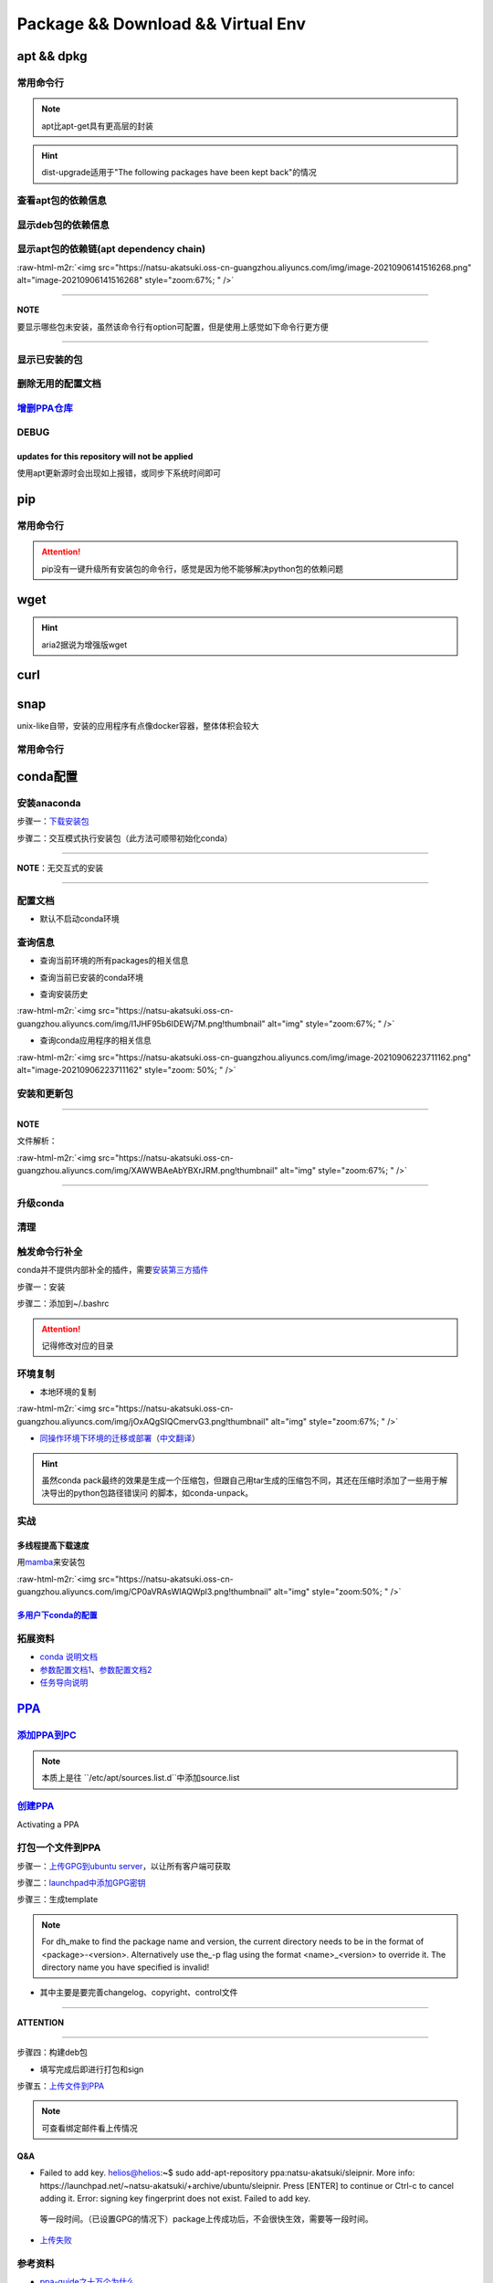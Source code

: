 .. role:: raw-html-m2r(raw)
   :format: html


Package && Download && Virtual Env
==================================

apt && dpkg
-----------

常用命令行
^^^^^^^^^^

.. prompt:: bash $,# auto

   $ apt clean                 # 清除安装包
   $ apt remove <pkg_name>  # 卸载软件，保留配置文件
   $ apt purge <pkg_name>   # 卸载软件和相关的配置文件
   $ apt autoremove            # 卸载已无用和自动安装的软件
   $ apt dist-upgrade     # 升级安装包（升级时会删除一些影响依赖的包）
   $ apt-mark hold <pkg_name> # 将某些包设置为手动更新

   $ dpkg -i <deb_package>     # 安装包
   # -r: remove
   # -P: purge（此处为大写）
   # 也可以使用gdebi（需安装），其能更好的解决依赖问题
   $ gdebi <deb_package>       # 安装

.. note:: apt比apt-get具有更高层的封装



.. image:: https://natsu-akatsuki.oss-cn-guangzhou.aliyuncs.com/img/R4zpxUhoGXPLpgN0.png!thumbnail
   :target: https://natsu-akatsuki.oss-cn-guangzhou.aliyuncs.com/img/R4zpxUhoGXPLpgN0.png!thumbnail
   :alt: img


.. hint::  dist-upgrade适用于"The following packages have been kept back"的情况


查看apt包的依赖信息
^^^^^^^^^^^^^^^^^^^

.. prompt:: bash $,# auto

   # 除了显示依赖信息还会显示package的其他信息（如maintainer,recommends packages）
   $ apt show <package_name>
   # 仅显示依赖信息
   $ apt-cache depends <package_name>

显示deb包的依赖信息
^^^^^^^^^^^^^^^^^^^

.. prompt:: bash $,# auto

   # Show information about a package
   $ dpkg -I <archive/deb>

显示apt包的依赖链(apt dependency chain)
^^^^^^^^^^^^^^^^^^^^^^^^^^^^^^^^^^^^^^^

.. prompt:: bash $,# auto

   $ sudo apt install apt-rdepends
   $ apt-rdepends -p <package_name>
   # -p: 在依赖包后面追加状态信息
   # -r：显示哪些package依赖当前的package

:raw-html-m2r:`<img src="https://natsu-akatsuki.oss-cn-guangzhou.aliyuncs.com/img/image-20210906141516268.png" alt="image-20210906141516268" style="zoom:67%; " />`

----

**NOTE**

要显示哪些包未安装，虽然该命令行有option可配置，但是使用上感觉如下命令行更方便

.. prompt:: bash $,# auto

   $ apt-rdepends -p <package_name> | grep NotInstalled

----

显示已安装的包
^^^^^^^^^^^^^^

.. prompt:: bash $,# auto

   $ apt list --install
   $ dpkg -l

删除无用的配置文档
^^^^^^^^^^^^^^^^^^

.. prompt:: bash $,# auto

   $ dpkg -l | grep "^rc" | awk '{print $2}' | sudo xargs apt -y purge

`增删PPA仓库 <https://linuxconfig.org/how-to-list-and-remove-ppa-repository-on-ubuntu-18-04-bionic-beaver-linux>`_
^^^^^^^^^^^^^^^^^^^^^^^^^^^^^^^^^^^^^^^^^^^^^^^^^^^^^^^^^^^^^^^^^^^^^^^^^^^^^^^^^^^^^^^^^^^^^^^^^^^^^^^^^^^^^^^^^^^^^^

DEBUG
^^^^^

updates for this repository will not be applied
~~~~~~~~~~~~~~~~~~~~~~~~~~~~~~~~~~~~~~~~~~~~~~~

使用apt更新源时会出现如上报错，或同步下系统时间即可

pip
---

常用命令行
^^^^^^^^^^

.. prompt:: bash $,# auto

   # ---下载--- #
   $ pip install --upgrade / -U <pkg_name>  # 升级给定package
   $ pip install -r <requirements.txt>      # 下载文档中给定的依赖
   $ pip install -i <某源>                  # 通过给定源进行下载
   $ pip install --no-cache-dir             # 不保留缓存地安装
   # ---查看包信息--- #
   $ pip show <pkg_name>
   $ pip list --outdate     # 查看可升级的包
   # ---pip安装到当前用户--- #
   $ pip install --user <pkg_name>
   # ---清除pip缓存--- #
   $ rm -r ~/.cache/pip

.. attention:: pip没有一键升级所有安装包的命令行，感觉是因为他不能够解决python包的依赖问题


wget
----

.. prompt:: bash $,# auto

   $ wget -c <链接> -O <file_name>
   # -c: 断点下载
   # -O：重命名

.. hint:: aria2据说为增强版wget


curl
----

.. prompt:: bash $,# auto

   $ curl
   # -k, --insecure      Allow insecure server connections when using SSL
   # -i, --include       Include protocol response headers in the output
   # -s, --silent        Silent mode
   # -L, --location      Follow redirects (配合tee重定向输出数据到文件)
   # --output <file>     Write to file instead of stdout


.. image:: https://natsu-akatsuki.oss-cn-guangzhou.aliyuncs.com/img/image-20211101171306726.png
   :target: https://natsu-akatsuki.oss-cn-guangzhou.aliyuncs.com/img/image-20211101171306726.png
   :alt: image-20211101171306726


snap
----

unix-like自带，安装的应用程序有点像docker容器，整体体积会较大

常用命令行
^^^^^^^^^^

.. prompt:: bash $,# auto

   $ snap list                           # 列出已安装的snap包
   $ sudo snap remove <pkg>              # 卸载snap中安装的包
   $ sudo apt autoremove --purge snapd   # 卸载snap-core

conda配置
---------

安装anaconda
^^^^^^^^^^^^

步骤一：\ `下载安装包 <https://www.anaconda.com/products/individual>`_

.. prompt:: bash $,# auto

   $ wget https://repo.anaconda.com/archive/Anaconda3-2021.05-Linux-x86_64.sh -O ./anaconda.sh

步骤二：交互模式执行安装包（此方法可顺带初始化conda）

----

**NOTE**\ ：无交互式的安装

.. prompt:: bash $,# auto

   $ /bin/bash anaconda.sh -b -p /opt/conda 
   $ 'export PATH=/opt/conda/bin:$PATH' >> ~/.bashrc 
   $ conda init 
   $ conda config --set auto_activate_base false $
   $ conda update conda

   # -b run install in batch mode (without manual intervention), it is expected the license terms are agreed upon
   # -p PREFIX  install prefix, defaults to $PREFIX, must not contain spaces.

----

配置文档
^^^^^^^^


* 默认不启动conda环境

.. prompt:: bash $,# auto

   $ conda config --set auto_activate_base false

查询信息
^^^^^^^^


* 查询当前环境的所有packages的相关信息

.. prompt:: bash $,# auto

   $ conda list
   # -n <env>: 指定环境


* 查询当前已安装的conda环境

.. prompt:: bash $,# auto

   $ conda env list


* 查询安装历史

.. prompt:: bash $,# auto

   $ conda list --revisions

:raw-html-m2r:`<img src="https://natsu-akatsuki.oss-cn-guangzhou.aliyuncs.com/img/I1JHF95b6IDEWj7M.png!thumbnail" alt="img" style="zoom:67%; " />`


* 查询conda应用程序的相关信息

.. prompt:: bash $,# auto

   $ conda info

:raw-html-m2r:`<img src="https://natsu-akatsuki.oss-cn-guangzhou.aliyuncs.com/img/image-20210906223711162.png" alt="image-20210906223711162" style="zoom: 50%; " />`

安装和更新包
^^^^^^^^^^^^

.. prompt:: bash $,# auto

   # 根据文件更新当前环境
   $ conda env update -f <文件名>
   # 跳过interaction进行安装
   $ conda install -y
   # 包的导出和导入
   $ conda env export -n 环境名 > 文件名.yml
   $ conda env create -f 文件名.yml

----

**NOTE**

文件解析：

:raw-html-m2r:`<img src="https://natsu-akatsuki.oss-cn-guangzhou.aliyuncs.com/img/XAWWBAeAbYBXrJRM.png!thumbnail" alt="img" style="zoom:67%; " />`

----

升级conda
^^^^^^^^^

.. prompt:: bash $,# auto

   $ conda update conda

清理
^^^^

.. prompt:: bash $,# auto

   # 删除 
   $ conda clean -a
   # 删除环境
   $ conda remove -n <env_name> --all
   # 删除包
   $ conda uninstall -n <env_name>

触发命令行补全
^^^^^^^^^^^^^^

conda并不提供内部补全的插件，需要\ `安装第三方插件 <https://github.com/tartansandal/conda-bash-completion>`_

步骤一：安装

.. prompt:: bash $,# auto

   $ conda install -c conda-forge conda-bash-completion

步骤二：添加到~/.bashrc

.. prompt:: bash $,# auto

   # 配置conda代码补全
   CONDA_ROOT="~/anaconda3"
   if [[ -r $CONDA_ROOT/etc/profile.d/bash_completion.sh ]]; then
       source $CONDA_ROOT/etc/profile.d/bash_completion.sh
   fi

.. attention:: 记得修改对应的目录


环境复制
^^^^^^^^


* 本地环境的复制

.. prompt:: bash $,# auto

   $ conda create --clone <被复制的环境> -n <粘贴的环境名>

:raw-html-m2r:`<img src="https://natsu-akatsuki.oss-cn-guangzhou.aliyuncs.com/img/jOxAQgSIQCmervG3.png!thumbnail" alt="img" style="zoom:67%; " />`


* `同操作环境下环境的迁移或部署 <https://conda.github.io/conda-pack/>`_\ （\ `中文翻译 <https://zhuanlan.zhihu.com/p/87344422>`_\ ）

.. prompt:: bash $,# auto

   # base环境下安装 
   $ conda install conda-pack 
   # src机上打包指定环境 
   $ conda pack -n <环境名> 
   # dst机上解压缩（tar...），解压缩到env目录下 
   $ ... 
   # 修复python package前缀项(conda-unpack在bin目录下) 
   $ conda activate <环境名>  && conda-unpack

.. hint:: 虽然conda pack最终的效果是生成一个压缩包，但跟自己用tar生成的压缩包不同，其还在压缩时添加了一些用于解决导出的python包路径错误问 的脚本，如conda-unpack。


实战
^^^^

多线程提高下载速度
~~~~~~~~~~~~~~~~~~

用\ `mamba <https://github.com/mamba-org/mamba>`_\ 来安装包

.. prompt:: bash $,# auto

   $ conda install -c conda-forge mamba$ mamba install <package_name>

:raw-html-m2r:`<img src="https://natsu-akatsuki.oss-cn-guangzhou.aliyuncs.com/img/CP0aVRAsWIAQWpl3.png!thumbnail" alt="img" style="zoom:50%; " />`

`多用户下conda的配置 <https://docs.anaconda.com/anaconda/install/multi-user/>`_
~~~~~~~~~~~~~~~~~~~~~~~~~~~~~~~~~~~~~~~~~~~~~~~~~~~~~~~~~~~~~~~~~~~~~~~~~~~~~~~~~~~

拓展资料
^^^^^^^^


* 
  `conda 说明文档 <https://docs.conda.io/projects/conda/en/latest/user-guide/>`_

* 
  `参数配置文档1 <https://conda.io/projects/conda/en/latest/user-guide/configuration/index.html>`_\ 、\ `参数配置文档2 <https://conda.io/projects/conda/en/latest/configuration.html?highlight=custom_channels%3A>`_

* 
  `任务导向说明 <https://docs.conda.io/projects/conda/en/latest/user-guide/tasks/index.html>`_

`PPA <https://launchpad.net/ubuntu/+ppas>`_
-----------------------------------------------

`添加PPA到PC <https://help.launchpad.net/Packaging/PPA/InstallingSoftware>`_
^^^^^^^^^^^^^^^^^^^^^^^^^^^^^^^^^^^^^^^^^^^^^^^^^^^^^^^^^^^^^^^^^^^^^^^^^^^^^^^^

.. prompt:: bash $,# auto

   # sudo add-apt-repository ppa:user/ppa-name
   $ sudo add-apt-repository ppa:natsu-akatsuki/sleipnir

.. note:: 本质上是往 ``/etc/apt/sources.list.d``中添加source.list


`创建PPA <https://help.launchpad.net/Packaging/PPA>`_
^^^^^^^^^^^^^^^^^^^^^^^^^^^^^^^^^^^^^^^^^^^^^^^^^^^^^^^^^

Activating a PPA

打包一个文件到PPA
^^^^^^^^^^^^^^^^^

步骤一：\ `上传GPG到ubuntu server <https://help.ubuntu.com/community/GnuPrivacyGuardHowto>`_\ ，以让所有客户端可获取

.. prompt:: bash $,# auto

   # gpg --keyserver keyserver.ubuntu.com --send-keys <yourkeyID>
   $ gpg --keyserver keyserver.ubuntu.com --send-keys 96037357E6D61138
   # 查看是否上传成功
   $ gpg --keyserver hkp://keyserver.ubuntu.com --search-key <yourkeyID>

步骤二：\ `launchpad中添加GPG密钥 <https://launchpad.net/+help-registry/import-pgp-key.html>`_


.. image:: https://natsu-akatsuki.oss-cn-guangzhou.aliyuncs.com/img/image-20220125003446149.png
   :target: https://natsu-akatsuki.oss-cn-guangzhou.aliyuncs.com/img/image-20220125003446149.png
   :alt: image-20220125003446149


步骤三：生成template

.. prompt:: bash $,# auto

   # cd到待打包的文件中
   $ dh_make --createorig -s -y
   $ dh_make -p tutorial_0.0.1 --single --native --copyright mit --email hong877381@gmail.com
   # optioin:
   # -y, --yes             automatic yes to prompts and run non-interactively
   # -s, --single          set package class to single
   # -i, --indep           set package class to arch-independent
   # -l, --library         set package class to library
   # --python              set package class to python
   # --createorig
   $ rm debian/*.ex debian/*.EX   # 删除不需要的文件

.. note:: For dh_make to find the package name and version, the current directory needs to be in the format of <package>-<version>. Alternatively use the_-p flag using the format <name>_<version> to override it. The directory name you have specified is invalid!



* 其中主要是要完善changelog、copyright、control文件

----

**ATTENTION**


.. image:: https://natsu-akatsuki.oss-cn-guangzhou.aliyuncs.com/img/image-20220125105404202.png
   :target: https://natsu-akatsuki.oss-cn-guangzhou.aliyuncs.com/img/image-20220125105404202.png
   :alt: image-20220125105404202


----

.. prompt:: bash $,# auto

   $ perl -i -0777 -pe "s/(Copyright: ).+\n +.+/\${1}$(date +%Y) natsu-akatsiku Foo <hong877381@gmail.com>/" copyright

步骤四：构建deb包


* 填写完成后即进行打包和sign

.. prompt:: bash $,# auto

   $ sudo apt-get install devscripts build-essential lintian
   # 等价于：cd到待打包的目录，构建deb包
   $ dpkg-buildpackage -us -uc
   # option:
   # -us, --unsigned-source      unsigned source package
   # -uc, --unsigned-changes     unsigned .buildinfo and .changes file.

   # sign .changes file（会同时把dsc, buildinfo也sign了）
   $ debsign -k <keyID> <filename>.changes

   # 要一体化dpkg-buildpackage和debsign命令则可以使用debuild命令
   # 打包和sign文件，注意k后无空格
   $ debuild -k<keyID> -S

步骤五：\ `上传文件到PPA <https://help.launchpad.net/Packaging/PPA/Uploading>`_

.. prompt:: bash $,# auto

   $ sudo apt install dput
   # dput ppa:your-lp-id/ppa <source.changes>
   $ dput ppa:natsu-akatsuki/sleipnir <source.changes>

.. note:: 可查看绑定邮件看上传情况


Q&A
~~~


* Failed to add key. helios@helios:\ **~**\ $ sudo add-apt-repository ppa:natsu-akatsuki/sleipnir. More info: https://launchpad.net/~natsu-akatsuki/+archive/ubuntu/sleipnir. Press [ENTER] to continue or Ctrl-c to cancel adding it. Error: signing key fingerprint does not exist. Failed to add key.

..

   等一段时间。（已设置GPG的情况下）package上传成功后，不会很快生效，需要等一段时间。



* `上传失败 <https://help.launchpad.net/Packaging/UploadErrors>`_

参考资料
^^^^^^^^


* `ppa-guide之十万个为什么 <https://itsfoss.com/ppa-guide/>`_
* `利用debuild整合版工具来构建deb包 <https://blog.packagecloud.io/buildling-debian-packages-with-debuild/>`_
* `debian目录的相关描述 <https://packaging.ubuntu.com/html/debian-dir-overview.html>`_

关闭gnome的软件更新自启动
-------------------------

.. prompt:: bash $,# auto

   $ sudo rm /etc/xdg/autostart/update-notifier.desktop
